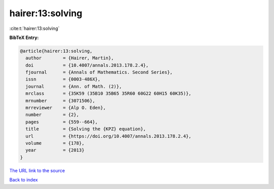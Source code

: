hairer:13:solving
=================

:cite:t:`hairer:13:solving`

**BibTeX Entry:**

.. code-block:: bibtex

   @article{hairer:13:solving,
     author        = {Hairer, Martin},
     doi           = {10.4007/annals.2013.178.2.4},
     fjournal      = {Annals of Mathematics. Second Series},
     issn          = {0003-486X},
     journal       = {Ann. of Math. (2)},
     mrclass       = {35K59 (35B10 35B65 35R60 60G22 60H15 60K35)},
     mrnumber      = {3071506},
     mrreviewer    = {Alp O. Eden},
     number        = {2},
     pages         = {559--664},
     title         = {Solving the {KPZ} equation},
     url           = {https://doi.org/10.4007/annals.2013.178.2.4},
     volume        = {178},
     year          = {2013}
   }
`The URL link to the source <https://doi.org/10.4007/annals.2013.178.2.4>`_


`Back to index <../By-Cite-Keys.html>`_
